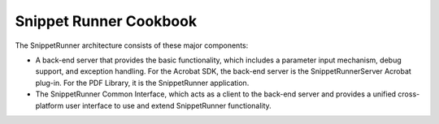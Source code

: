 .. raw:: html

   <a name="38527"></a>

*********************************
Snippet Runner Cookbook
*********************************

The SnippetRunner architecture consists of these major components:

-  A back-end server that provides the basic functionality, which includes a parameter input mechanism, debug support, and exception handling. For the Acrobat SDK, the back-end server is the SnippetRunnerServer Acrobat plug-in. For the PDF Library, it is the SnippetRunner application.
-  The SnippetRunner Common Interface, which acts as a client to the back-end server and provides a unified cross-platform user interface to use and extend SnippetRunner functionality.